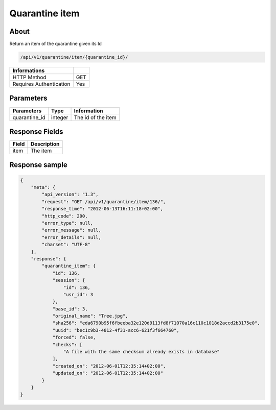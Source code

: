 Quarantine item
===============

About
-----

Return an item of the quarantine given its Id

.. code-block:: bash

    /api/v1/quarantine/item/{quarantine_id}/

======================== =====
 Informations
======================== =====
 HTTP Method              GET
 Requires Authentication  Yes
======================== =====

Parameters
----------

======================== ============== =============
 Parameters               Type           Information
======================== ============== =============
 quarantine_id            integer        The id of the item
======================== ============== =============

Response Fields
---------------

============== ================================
 Field          Description
============== ================================
 item           The item
============== ================================

Response sample
---------------

.. code-block:: javascript

    {
        "meta": {
            "api_version": "1.3",
            "request": "GET /api/v1/quarantine/item/136/",
            "response_time": "2012-06-13T16:11:18+02:00",
            "http_code": 200,
            "error_type": null,
            "error_message": null,
            "error_details": null,
            "charset": "UTF-8"
        },
        "response": {
            "quarantine_item": {
                "id": 136,
                "session": {
                    "id": 136,
                    "usr_id": 3
                },
                "base_id": 3,
                "original_name": "Tree.jpg",
                "sha256": "eda6790b95f6fbeeba32e120d9113fd8f71070a16c110c1018d2accd2b3175e0",
                "uuid": "bec1c9b3-4812-4f31-acc6-621f3f664760",
                "forced": false,
                "checks": [
                    "A file with the same checksum already exists in database"
                ],
                "created_on": "2012-06-01T12:35:14+02:00",
                "updated_on": "2012-06-01T12:35:14+02:00"
            }
        }
    }
